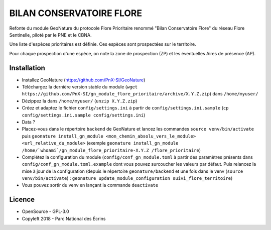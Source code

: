 =========================
BILAN CONSERVATOIRE FLORE
=========================

Refonte du module GeoNature du protocole Flore Prioritaire renommé "Bilan Conservatoire Flore" du réseau Flore Sentinelle, piloté par le PNE et le CBNA. 

Une liste d'espèces prioritaires est définie. Ces espèces sont prospectées sur le territoire. 

Pour chaque prospection d'une espèce, on note la zone de prospection (ZP) et les éventuelles Aires de présence (AP).

Installation
============

* Installez GeoNature (https://github.com/PnX-SI/GeoNature)
* Téléchargez la dernière version stable du module (``wget https://github.com/PnX-SI/gn_module_flore_prioritaire/archive/X.Y.Z.zip``) dans ``/home/myuser/``
* Dézippez la dans ``/home/myuser/`` (``unzip X.Y.Z.zip``)
* Créez et adaptez le fichier ``config/settings.ini`` à partir de ``config/settings.ini.sample`` (``cp config/settings.ini.sample config/settings.ini``)
* Data ?
* Placez-vous dans le répertoire ``backend`` de GeoNature et lancez les commandes ``source venv/bin/activate`` puis ``geonature install_gn_module <mon_chemin_absolu_vers_le_module> <url_relative_du_module>`` (exemple ``geonature install_gn_module /home/`whoami`/gn_module_flore_prioritaire-X.Y.Z /flore_prioritaire``)
* Complétez la configuration du module (``config/conf_gn_module.toml`` à partir des paramètres présents dans ``config/conf_gn_module.toml.example`` dont vous pouvez surcoucher les valeurs par défaut. Puis relancez la mise à jour de la configuration (depuis le répertoire ``geonature/backend`` et une fois dans le venv (``source venv/bin/activate``) : ``geonature update_module_configuration suivi_flore_territoire``)
* Vous pouvez sortir du venv en lançant la commande ``deactivate``

Licence
=======

* OpenSource - GPL-3.0
* Copyleft 2018 - Parc National des Écrins

.. image:: http://geonature.fr/img/logo-pne.jpg
    :target: http://www.ecrins-parcnational.fr
